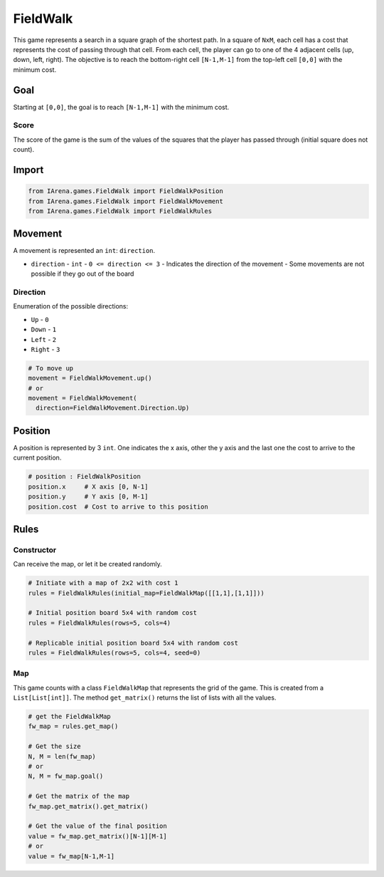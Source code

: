 .. _fieldwalk_tutorial:

#########
FieldWalk
#########

.. figure:: /resources/images/fieldwalk.png
    :scale: 60%

This game represents a search in a square graph of the shortest path.
In a square of ``NxM``, each cell has a cost that represents the cost of passing through that cell.
From each cell, the player can go to one of the 4 adjacent cells (up, down, left, right).
The objective is to reach the bottom-right cell ``[N-1,M-1]`` from the top-left cell ``[0,0]`` with the minimum cost.

====
Goal
====

Starting at ``[0,0]``, the goal is to reach ``[N-1,M-1]`` with the minimum cost.

-----
Score
-----

The score of the game is the sum of the values of the squares that the player has passed through (initial square does not count).


======
Import
======

.. code-block:: python

  from IArena.games.FieldWalk import FieldWalkPosition
  from IArena.games.FieldWalk import FieldWalkMovement
  from IArena.games.FieldWalk import FieldWalkRules


========
Movement
========

A movement is represented an ``int``: ``direction``.

- ``direction``
  - ``int``
  - ``0 <= direction <= 3``
  - Indicates the direction of the movement
  - Some movements are not possible if they go out of the board

---------
Direction
---------

Enumeration of the possible directions:

- ``Up``
  - ``0``
- ``Down``
  - ``1``
- ``Left``
  - ``2``
- ``Right``
  - ``3``


.. code-block:: python

    # To move up
    movement = FieldWalkMovement.up()
    # or
    movement = FieldWalkMovement(
      direction=FieldWalkMovement.Direction.Up)



========
Position
========

A position is represented by 3 ``int``.
One indicates the x axis, other the y axis and the last one the cost to arrive to the current position.


.. code-block:: python

  # position : FieldWalkPosition
  position.x     # X axis [0, N-1]
  position.y     # Y axis [0, M-1]
  position.cost  # Cost to arrive to this position


=====
Rules
=====


-----------
Constructor
-----------

Can receive the map, or let it be created randomly.

.. code-block:: python

  # Initiate with a map of 2x2 with cost 1
  rules = FieldWalkRules(initial_map=FieldWalkMap([[1,1],[1,1]]))

  # Initial position board 5x4 with random cost
  rules = FieldWalkRules(rows=5, cols=4)

  # Replicable initial position board 5x4 with random cost
  rules = FieldWalkRules(rows=5, cols=4, seed=0)


---
Map
---

This game counts with a class ``FieldWalkMap`` that represents the grid of the game.
This is created from a ``List[List[int]]``.
The method ``get_matrix()`` returns the list of lists with all the values.

.. code-block:: python

  # get the FieldWalkMap
  fw_map = rules.get_map()

  # Get the size
  N, M = len(fw_map)
  # or
  N, M = fw_map.goal()

  # Get the matrix of the map
  fw_map.get_matrix().get_matrix()

  # Get the value of the final position
  value = fw_map.get_matrix()[N-1][M-1]
  # or
  value = fw_map[N-1,M-1]
